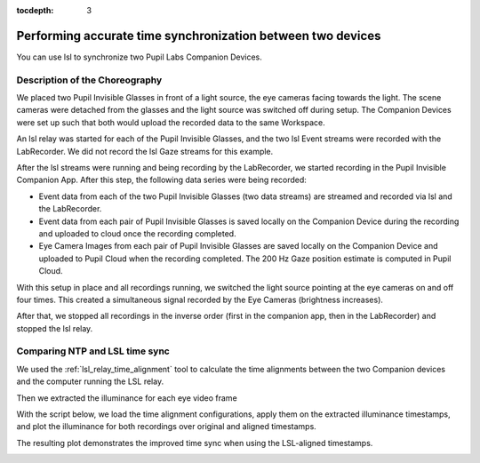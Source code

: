 :tocdepth: 3

************************************************************
Performing accurate time synchronization between two devices
************************************************************
You can use lsl to synchronize two Pupil Labs Companion Devices.


Description of the Choreography
===============================

We placed two Pupil Invisible Glasses in front of a light source, the eye cameras facing towards the light.
The scene cameras were detached from the glasses and the light source was switched off during setup. The Companion
Devices were set up such that both would upload the recorded data to the same Workspace.

An lsl relay was started for each of the Pupil Invisible Glasses, and the two lsl Event streams were recorded with
the LabRecorder. We did not record the lsl Gaze streams for this example.

After the lsl streams were running and being recording by the LabRecorder, we started recording in the Pupil Invisible
Companion App. After this step, the following data series were being recorded:

- Event data from each of the two Pupil Invisible Glasses (two data streams) are streamed and recorded via lsl and
  the LabRecorder.
- Event data from each pair of Pupil Invisible Glasses is saved locally on the Companion Device during the recording
  and uploaded to cloud once the recording completed.
- Eye Camera Images from each pair of Pupil Invisible Glasses are saved locally on the Companion Device and uploaded
  to Pupil Cloud when the recording completed. The 200 Hz Gaze position estimate is computed in Pupil Cloud.

With this setup in place and all recordings running, we switched the light source pointing at the eye cameras on
and off four times. This created a simultaneous signal recorded by the Eye Cameras (brightness increases).

After that, we stopped all recordings in the inverse order (first in the companion app, then in the LabRecorder) and
stopped the lsl relay.

Comparing NTP and LSL time sync
===============================

We used the :ref:`lsl_relay_time_alignment` tool to calculate the time alignments
between the two Companion devices and the computer running the LSL relay.

.. collapse:: Time Alignment Parameters - Subject 1

   .. literalinclude:: ../../examples/companion_app_exports/subject_1/time_alignment_parameters.json
      :language: json
      :linenos:

.. collapse:: Time Alignment Parameters - Subject 2

   .. literalinclude:: ../../examples/companion_app_exports/subject_2/time_alignment_parameters.json
      :language: json
      :linenos:

Then we extracted the illuminance for each eye video frame

.. collapse:: Illuminance Extraction Script

   .. literalinclude:: ../../tools/extract_eye_video_illuminance.py
      :language: python
      :linenos:

.. collapse:: Extracted Illuminance - Excerpt Subject 1 - Left Eye Video

   .. literalinclude:: ../../examples/companion_app_exports/subject_1/PI left v1 ps1.illuminance.csv
      :language: python
      :linenos:
      :lines: 1-10

With the script below, we load the time alignment configurations, apply them on the
extracted illuminance timestamps, and plot the illuminance for both recordings over
original and aligned timestamps.

.. collapse:: Script to Apply and Plot Time Alignment

   .. literalinclude:: ../../examples/device_vs_lsl_sync.py
      :language: python
      :linenos:

The resulting plot demonstrates the improved time sync when using the LSL-aligned
timestamps.

.. image:: ../../examples/illuminance_over_time.png
   :width: 800
   :alt: Illuminance over time
